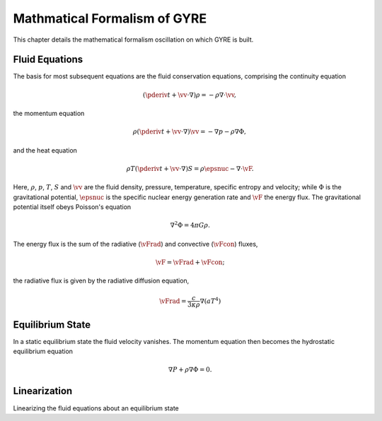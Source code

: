 .. _oscillation-equations:

*****************************
Mathmatical Formalism of GYRE
*****************************

This chapter details the mathematical formalism oscillation on which
GYRE is built.

.. toc::
   :maxdepth: 2

Fluid Equations
===============

The basis for most subsequent equations are the fluid conservation
equations, comprising the continuity equation

.. math::

   \left( \pderiv{}{t}{} + \vv \cdot \nabla \right) \rho = - \rho \nabla \cdot \vv,

the momentum equation

.. math::

   \rho \left( \pderiv{}{t}{} + \vv \cdot \nabla \right) \vv = - \nabla p - \rho \nabla \Phi,

and the heat equation 

.. math::

   \rho T \left( \pderiv{}{t} + \vv \cdot \nabla \right) S = \rho \epsnuc - \nabla \cdot \vF.

Here, :math:`\rho`, :math:`p`, :math:`T`, :math:`S` and :math:`\vv`
are the fluid density, pressure, temperature, specific entropy and
velocity; while :math:`\Phi` is the gravitational potential,
:math:`\epsnuc` is the specific nuclear energy generation rate and
:math:`\vF` the energy flux. The gravitational potential itself
obeys Poisson's equation

.. math::

   \nabla^{2} \Phi = 4 \pi G \rho.

The energy flux is the sum of the radiative (:math:`\vFrad`) and convective (:math:`\vFcon`) fluxes,

.. math::

  \vF = \vFrad + \vFcon;

the radiative flux is given by the radiative diffusion equation,

.. math::

   \vFrad = \frac{c}{3\kappa\rho} \nabla (a T^{4})
   
Equilibrium State
=================

In a static equilibrium state the fluid velocity vanishes. The
momentum equation then becomes the hydrostatic equilibrium equation

.. math::

   \nabla P + \rho \nabla \Phi = 0.

Linearization
=============

Linearizing the fluid equations about an equilibrium state




